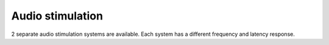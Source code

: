 Audio stimulation
=================

2 separate audio stimulation systems are available. Each system has a different
frequency and latency response.

.. grid::

  .. grid-item-card:: Etymotic
    :link: etymotic.html
    :link-type: url
    :text-align: center

    .. image:: ../../_static/audio-devices/etymotic-light.png
        :class: only-light

    .. image:: ../../_static/audio-devices/etymotic-dark.png
        :class: only-dark

  .. grid-item-card:: SoundPixx
    :link: soundpixx.html
    :link-type: url
    :text-align: center

    .. image:: ../../_static/audio-devices/soundpixx-light.png
        :class: only-light

    .. image:: ../../_static/audio-devices/soundpixx-dark.png
        :class: only-dark
